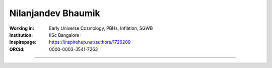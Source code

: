 ===================
Nilanjandev Bhaumik
===================
:Working in: Early Universe Cosmology, PBHs, Inflation, SGWB
:Institution: IISc Bangalore
:Inspirepage: https://inspirehep.net/authors/1726209
:ORCid: 0000-0003-3541-7263

.. image:: https://static.arxiv.org/static/browse/0.3.2.8/images/icons/favicon.ico
   :target: https://arxiv.org/abs/1607.03704
.. image:: https://static.arxiv.org/static/browse/0.3.2.8/images/icons/favicon.ico
        :target: https://arxiv.org/abs/1907.04125
.. image:: https://static.arxiv.org/static/browse/0.3.2.8/images/icons/favicon.ico
   :target: https://arxiv.org/abs/2009.10424
.. image:: https://static.arxiv.org/static/browse/0.3.2.8/images/icons/favicon.ico
   :target: https://arxiv.org/abs/2205.06260
.. image:: https://static.arxiv.org/static/browse/0.3.2.8/images/icons/favicon.ico
   :target: https://arxiv.org/abs/2206.13320
.. image:: https://static.arxiv.org/static/browse/0.3.2.8/images/icons/favicon.ico
   :target: https://arxiv.org/abs/2212.00775








=============

.. raw:: html

    <a href="https://iisc.ac.in/"><img src="https://iisc.ac.in/wp-content/uploads/2020/08/IISc_Master_Seal_Black.jpg" height="200px"></a>
  

